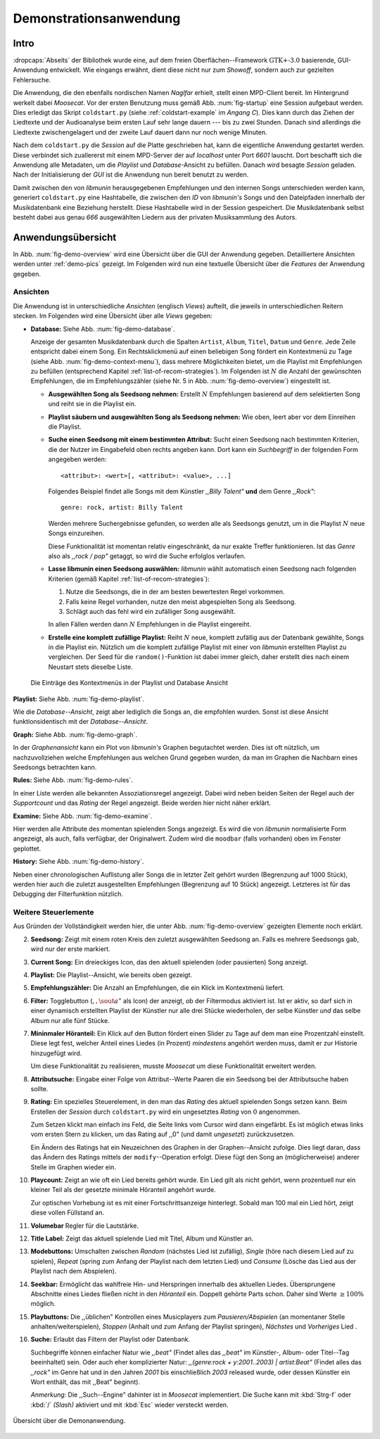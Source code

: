 ***********************
Demonstrationsanwendung
***********************

Intro
=====

:dropcaps:`Abseits` der Bibliothek wurde eine, auf dem freien
Oberflächen--Framework :math:`\text{GTK+-}3.0` basierende, GUI-Anwendung
entwickelt.  Wie eingangs erwähnt, dient diese nicht nur zum *Showoff*, sondern
auch zur gezielten Fehlersuche.

Die Anwendung, die den ebenfalls nordischen Namen *Naglfar* erhielt, stellt
einen MPD-Client bereit. Im Hintergrund werkelt dabei *Moosecat*.  Vor der
ersten Benutzung muss gemäß Abb. :num:`fig-startup` eine Session aufgebaut
werden. Dies erledigt das Skript ``coldstart.py`` (siehe
:ref:`coldstart-example` im *Angang C*). Dies kann durch das Ziehen der
Liedtexte und der Audioanalyse beim ersten Lauf sehr lange dauern --- bis zu
zwei Stunden. Danach sind allerdings die Liedtexte zwischengelagert und der
zweite Lauf dauert dann nur noch wenige Minuten. 

Nach dem ``coldstart.py`` die *Session* auf die Platte geschrieben hat, kann die
eigentliche Anwendung gestartet werden. Diese verbindet sich zuallererst mit
einem MPD-Server der auf *localhost* unter Port *6601* lauscht. Dort  beschafft
sich die Anwendung alle Metadaten, um die *Playlist* und *Database*-Ansicht zu
befüllen.  Danach wird besagte *Session* geladen. Nach der Initialisierung der
*GUI* ist die Anwendung nun bereit benutzt zu werden.

Damit zwischen den von *libmunin* herausgegebenen Empfehlungen und den internen
Songs unterschieden werden kann, generiert ``coldstart.py`` eine Hashtabelle, die
zwischen den *ID* von *libmunin's* Songs und den Dateipfaden innerhalb der
Musikdatenbank eine Beziehung herstellt. Diese Hashtabelle wird in der Session
gespeichert. Die Musikdatenbank selbst besteht dabei aus genau *666* ausgewählten
Liedern aus der privaten Musiksammlung des Autors.

Anwendungsübersicht
===================

In Abb. :num:`fig-demo-overview` wird eine Übersicht über die GUI der Anwendung
gegeben. Detailliertere Ansichten werden unter :ref:`demo-pics` gezeigt.  Im
Folgenden wird nun eine textuelle Übersicht über die *Features* der Anwendung
gegeben.

Ansichten
---------

Die Anwendung ist in unterschiedliche *Ansichten* (englisch *Views*) aufteilt,
die jeweils in unterschiedlichen Reitern stecken. Im Folgenden wird eine Übersicht
über alle *Views* gegeben:

* **Database:** Siehe Abb. :num:`fig-demo-database`.
   
  Anzeige der gesamten Musikdatenbank durch die Spalten ``Artist``, ``Album``,
  ``Titel``, ``Datum`` und ``Genre``. Jede Zeile entspricht dabei einem Song. 
  Ein Rechtsklickmenü auf einen beliebigen Song fördert ein Kontextmenü zu Tage
  (siehe Abb. :num:`fig-demo-context-menu`), dass mehrere Möglichkeiten
  bietet, um die Playlist mit Empfehlungen zu befüllen (entsprechend Kapitel
  :ref:`list-of-recom-strategies`).  Im Folgenden ist :math:`N` die Anzahl
  der gewünschten Empfehlungen, die im Empfehlungszähler (siehe
  Nr. 5 in Abb. :num:`fig-demo-overview`) eingestellt ist.
  
  * **Ausgewählten Song als Seedsong nehmen:** Erstellt :math:`N`
    Empfehlungen basierend auf dem selektierten Song und reiht sie in die Playlist
    ein. 
  
  * **Playlist säubern und ausgewählten Song als Seedsong nehmen:** Wie oben,
    leert aber vor dem Einreihen die Playlist.
  
  * **Suche einen Seedsong mit einem bestimmten Attribut:** Sucht einen
    Seedsong nach bestimmten Kriterien, die der Nutzer im Eingabefeld oben
    rechts angeben kann. Dort kann ein *Suchbegriff* in der folgenden Form
    angegeben werden::
    
        <attribut>: <wert>[, <attribut>: <value>, ...]
    
    Folgendes Beispiel findet alle Songs mit dem Künstler *,,Billy Talent"* **und**
    dem Genre *,,Rock"*::
    
        genre: rock, artist: Billy Talent
    
    Werden mehrere Suchergebnisse gefunden, so werden alle als Seedsongs
    genutzt, um in die Playlist :math:`N` neue Songs einzureihen.
    
    Diese Funktionalität ist momentan relativ eingeschränkt, da nur exakte
    Treffer funktionieren. Ist das *Genre* also als *,,rock / pop"* getaggt, so
    wird die Suche erfolglos verlaufen.
  
  * **Lasse libmunin einen Seedsong auswählen:** *libmunin* wählt automatisch
    einen Seedsong nach folgenden Kriterien (gemäß Kapitel
    :ref:`list-of-recom-strategies`):
    
    1. Nutze die Seedsongs, die in der am besten bewertesten Regel vorkommen.
    2. Falls keine Regel vorhanden, nutze den meist abgespielten Song als
       Seedsong.
    3. Schlägt auch das fehl wird ein zufälliger Song ausgewählt.
    
    In allen Fällen werden dann :math:`N` Empfehlungen in die Playlist
    eingereiht.
  
  * **Erstelle eine komplett zufällige Playlist:** Reiht :math:`N` neue,
    komplett zufällig aus der Datenbank gewählte, Songs in die Playlist ein.
    Nützlich um die komplett zufällige Playlist mit einer von *libmunin* erstellten
    Playlist zu vergleichen. Der Seed für die ``random()``-Funktion ist dabei immer
    gleich, daher erstellt dies nach einem Neustart stets dieselbe Liste.
  
  .. _fig-demo-context-menu:
  
  .. figure:: figs/demo_context_menu.png
      :alt: Das Kontextmenu in der Playlist und Database Ansicht
      :width: 30%
      :align: center
  
      Die Einträge des Kontextmenüs in der Playlist und Database Ansicht 

**Playlist:** Siehe Abb. :num:`fig-demo-playlist`.

Wie die *Database--Ansicht*, zeigt aber lediglich die Songs an, die empfohlen
wurden. Sonst ist diese Ansicht funktionsidentisch mit der *Database--Ansicht*.

**Graph:** Siehe Abb. :num:`fig-demo-graph`.

In der *Graphenansicht* kann ein Plot von *libmunin's* Graphen begutachtet werden.
Dies ist oft nützlich, um nachzuvollziehen welche Empfehlungen aus welchen Grund
gegeben wurden, da man im Graphen die Nachbarn eines Seedsongs betrachten
kann.

**Rules:** Siehe Abb. :num:`fig-demo-rules`.

In einer Liste werden alle bekannten Assoziationsregel
angezeigt. Dabei wird neben beiden Seiten der Regel auch der *Supportcount*
und das *Rating* der Regel angezeigt. Beide werden hier nicht näher erklärt.

**Examine:** Siehe Abb. :num:`fig-demo-examine`.

Hier werden alle Attribute des momentan spielenden Songs angezeigt.  Es wird die
von *libmunin* normalisierte Form angezeigt, als auch, falls verfügbar, der
Originalwert.  Zudem wird die ``moodbar`` (falls vorhanden) oben im Fenster
geplottet.

**History:** Siehe Abb. :num:`fig-demo-history`.

Neben einer chronologischen Auflistung aller Songs die in letzter Zeit
gehört wurden (Begrenzung auf 1000 Stück), werden hier auch die zuletzt 
ausgestellten Empfehlungen (Begrenzung auf 10 Stück) angezeigt.
Letzteres ist für das Debugging der Filterfunktion nützlich.

Weitere Steuerlemente
---------------------

Aus Gründen der Vollständigkeit werden hier, die unter Abb.
:num:`fig-demo-overview` gezeigten Elemente noch erklärt.

2. **Seedsong:** Zeigt mit einem roten Kreis den zuletzt ausgewählten
   Seedsong an.  Falls es mehrere Seedsongs gab, wird nur der erste
   markiert.

3. **Current Song:** Ein dreieckiges Icon, das den aktuell spielenden (oder
   pausierten) Song anzeigt.

4. **Playlist:** Die Playlist--Ansicht, wie bereits oben gezeigt.

5. **Empfehlungszähler:** Die Anzahl an Empfehlungen, die ein Klick im
   Kontextmenü liefert.

6. **Filter:** Togglebutton (:math:`$,,\sout{a}”$` als Icon) der anzeigt, ob
   der Filtermodus aktiviert ist.  Ist er aktiv, so darf sich in einer dynamisch
   erstellten Playlist der Künstler nur alle drei Stücke wiederholen, der selbe
   Künstler *und* das selbe Album nur alle fünf Stücke.

7. **Mininmaler Höranteil:** Ein Klick auf den Button fördert einen Slider zu
   Tage auf dem man eine Prozentzahl einstellt. Diese legt fest, welcher Anteil
   eines Liedes (in Prozent) *mindestens* angehört werden muss, damit er zur
   Historie hinzugefügt wird.
   
   Um diese Funktionalität zu realisieren, musste *Moosecat* um diese
   Funktionalität erweitert werden.

8. **Attributsuche:** Eingabe einer Folge von Attribut--Werte Paaren die ein
   Seedsong bei der Attributsuche  haben sollte.

9. **Rating:** Ein spezielles Steuerelement, in den man das *Rating* des aktuell
   spielenden Songs setzen kann. Beim Erstellen der *Session* durch
   ``coldstart.py`` wird ein ungesetztes *Rating* von :math:`0` angenommen.
   
   Zum Setzen klickt man einfach ins Feld, die Seite links vom Cursor wird dann
   eingefärbt.  Es ist möglich etwas links vom ersten Stern zu klicken, um das
   Rating auf ,,0" (und damit *ungesetzt*) zurückzusetzen.
   
   Ein Ändern des Ratings hat ein Neuzeichnen des Graphen in der Graphen--Ansicht
   zufolge. Dies liegt daran, dass das Ändern des Ratings mittels der
   ``modify``--Operation erfolgt. Diese fügt den Song an (möglicherweise)
   anderer Stelle im Graphen wieder ein.

10. **Playcount:** Zeigt an wie oft ein Lied bereits gehört wurde. Ein Lied gilt
    als nicht gehört, wenn prozentuell nur ein kleiner Teil als der gesetzte
    minimale Höranteil angehört wurde.
   
    Zur optischen Vorhebung ist es mit einer Fortschrittsanzeige hinterlegt.
    Sobald man 100 mal ein Lied hört, zeigt diese vollen Füllstand an.

11. **Volumebar** Regler für die Lautstärke. 

12. **Title Label:** Zeigt das aktuell spielende Lied mit Titel, Album und
    Künstler an.

13. **Modebuttons:** Umschalten zwischen *Random* (nächstes Lied ist zufällig),
    *Single* (höre nach diesem Lied auf zu spielen), *Repeat* (spring zum Anfang
    der Playlist nach dem letzten Lied) und *Consume* (Lösche das Lied aus der
    Playlist nach dem Abspielen).

14. **Seekbar:** Ermöglicht das wahlfreie Hin- und Herspringen innerhalb des
    aktuellen Liedes.  Übersprungene Abschnitte eines Liedes fließen nicht in
    den *Höranteil* ein. Doppelt gehörte Parts schon.  Daher sind Werte
    :math:`\ge 100\%` möglich.

15. **Playbuttons:** Die ,,üblichen" Kontrollen eines Musicplayers zum
    *Pausieren/Abspielen* (an momentaner Stelle anhalten/weiterspielen),
    *Stoppen* (Anhalt und zum Anfang der Playlist springen), *Nächstes* und
    *Vorheriges* Lied .

16. **Suche:** Erlaubt das Filtern der Playlist oder Datenbank.
   
    Suchbegriffe können einfacher Natur wie *,,beat"* (Findet alles das
    *,,beat"* im Künstler-, Album- oder Titel--Tag beeinhaltet) sein. Oder auch
    eher komplizierter Natur: *,,(genre:rock + y:2001..2003) | artist:Beat"*
    (Findet alles das *,,rock"* im Genre hat und in den Jahren *2001* bis
    einschließlich *2003* released wurde, oder dessen Künstler ein Wort enthält,
    das mit ,,Beat" beginnt).
     
    *Anmerkung:* Die ,,Such--Engine" dahinter ist in *Moosecat* implementiert.
    Die Suche kann mit :kbd:`Strg-f` oder :kbd:`/` *(Slash)* aktiviert und mit
    :kbd:`Esc` wieder versteckt werden.

.. _fig-demo-overview:

.. figure:: figs/demo_overview.*
    :alt: Übersicht über die Demoanwendung
    :width: 80% 
    :align: center
    
    Übersicht über die Demonanwendung.
